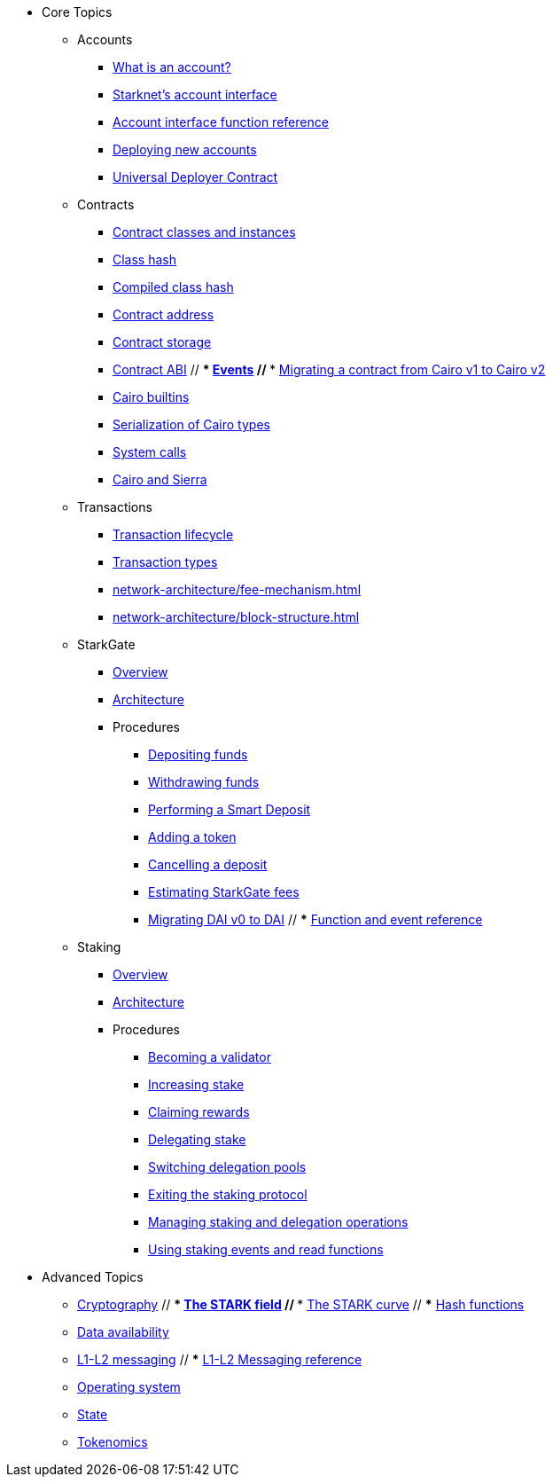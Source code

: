 * Core Topics
    ** Accounts
        *** xref:accounts/introduction.adoc[What is an account?]
        *** xref:accounts/approach.adoc[Starknet's account interface]
        *** xref:accounts/account-functions.adoc[Account interface function reference]
        *** xref:accounts/deploying-new-accounts.adoc[Deploying new accounts]
        *** xref:accounts/universal-deployer.adoc[Universal Deployer Contract]
    ** Contracts
        *** xref:smart-contracts/contract-classes.adoc[Contract classes and instances]
        *** xref:smart-contracts/class-hash.adoc[Class hash]
        *** xref:smart-contracts/compiled-class-hash.adoc[Compiled class hash]
        *** xref:smart-contracts/contract-address.adoc[Contract address]
        *** xref:smart-contracts/contract-storage.adoc[Contract storage]
        *** xref:smart-contracts/contract-abi.adoc[Contract ABI]
        // *** xref:smart-contracts/starknet-events.adoc[Events]
        // *** xref:smart-contracts/contract-syntax.adoc[Migrating a contract from Cairo v1 to Cairo v2]
        *** xref:smart-contracts/cairo-builtins.adoc[Cairo builtins]
        *** xref:smart-contracts/serialization-of-cairo-types.adoc[Serialization of Cairo types]
        *** xref:smart-contracts/system-calls-cairo1.adoc[System calls]
        *** xref:smart-contracts/cairo-and-sierra.adoc[Cairo and Sierra]
    ** Transactions
        *** xref:network-architecture/transaction-life-cycle.adoc[Transaction lifecycle]
        *** xref:network-architecture/transactions.adoc[Transaction types]
        *** xref:network-architecture/fee-mechanism.adoc[]
        *** xref:network-architecture/block-structure.adoc[]
    ** StarkGate
        *** xref:starkgate:overview.adoc[Overview]
        *** xref:starkgate:architecture.adoc[Architecture]
        *** Procedures
            **** xref:starkgate:depositing.adoc[Depositing funds]
            **** xref:starkgate:withdrawing.adoc[Withdrawing funds]
            **** xref:starkgate:automated-actions-with-bridging.adoc[Performing a Smart Deposit]
            **** xref:starkgate:adding-a-token.adoc[Adding a token]
            **** xref:starkgate:cancelling-a-deposit.adoc[Cancelling a deposit]
            **** xref:starkgate:estimating-fees.adoc[Estimating StarkGate fees]
            **** xref:tools:dai-token-migration.adoc[Migrating DAI v0 to DAI]
            // *** xref:starkgate:function-reference.adoc[Function and event reference]
    ** Staking
        *** xref:staking:overview.adoc[Overview]
        *** xref:staking:architecture.adoc[Architecture]
        *** Procedures
            **** xref:staking:entering-staking.adoc[Becoming a validator]
            **** xref:staking:increasing-staking.adoc[Increasing stake]
            **** xref:staking:claiming-rewards.adoc[Claiming rewards]
            **** xref:staking:delegating-stake.adoc[Delegating stake]
            **** xref:staking:switching-delegation-pools.adoc[Switching delegation pools]
            **** xref:staking:exiting-staking.adoc[Exiting the staking protocol]
            **** xref:staking:managing-staking-and-delegation-operations.adoc[Managing staking and delegation operations]
            **** xref:staking:staking-events-and-read-functions.adoc[Using staking events and read functions]

* Advanced Topics
    ** xref:cryptography/overview.adoc[Cryptography]
        // *** xref:cryptography/p-value.adoc[The STARK field]
        // *** xref:cryptography/stark-curve.adoc[The STARK curve]
        // *** xref:cryptography/hash-functions.adoc[Hash functions]
    ** xref:network-architecture/data-availability.adoc[Data availability]
    ** xref:network-architecture/messaging-mechanism.adoc[L1-L2 messaging]
        // *** xref:network-architecture/messaging-reference.adoc[L1-L2 Messaging reference]
    ** xref:network-architecture/os.adoc[Operating system]
    ** xref:network-architecture/starknet-state.adoc[State]
    ** xref:economics-of-starknet.adoc[Tokenomics]